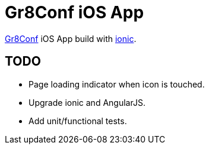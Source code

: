 Gr8Conf iOS App
===============

http://gr8conf.eu[Gr8Conf] iOS App build with http://ionicframework.org[ionic].


== TODO

 - Page loading indicator when icon is touched.
 - Upgrade ionic and AngularJS.
 - Add unit/functional tests.